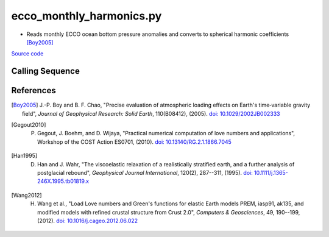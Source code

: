 =========================
ecco_monthly_harmonics.py
=========================

- Reads monthly ECCO ocean bottom pressure anomalies and converts to spherical harmonic coefficients [Boy2005]_

`Source code`__

.. __: https://github.com/tsutterley/model-harmonics/blob/main/ECCO/ecco_monthly_harmonics.py

Calling Sequence
################

.. argparse::
    :filename: ecco_monthly_harmonics.py
    :func: arguments
    :prog: ecco_monthly_harmonics.py
    :nodescription:
    :nodefault:

    model : @after
        * ``'kf080i'``: ECCO Near Real-Time Kalman filter analysis
        * ``'dr080i'``: ECCO Near Real-Time RTS smoother analysis
        * ``'Cube92'``: ECCO2 Cube92 models
        * ``'V4r3'``: ECCO Version 4, Revision 3 models
        * ``'V4r4'``: ECCO Version 4, Revision 4 models

    --love -n : @after
        * ``0``: Han and Wahr (1995) values from PREM [Han1995]_
        * ``1``: Gegout (2005) values from PREM [Gegout2010]_
        * ``2``: Wang et al. (2012) values from PREM [Wang2012]_

    --reference : @after
        * ``'CF'``: Center of Surface Figure
        * ``'CM'``: Center of Mass of Earth System
        * ``'CE'``: Center of Mass of Solid Earth

References
##########

.. [Boy2005] J.-P. Boy and B. F. Chao, "Precise evaluation of atmospheric loading effects on Earth's time‐variable gravity field", *Journal of Geophysical Research: Solid Earth*, 110(B08412), (2005). `doi: 10.1029/2002JB002333 <https://doi.org/10.1029/2002JB002333>`_

.. [Gegout2010] P. Gegout, J. Boehm, and D. Wijaya, "Practical numerical computation of love numbers and applications", Workshop of the COST Action ES0701, (2010). `doi: 10.13140/RG.2.1.1866.7045 <https://doi.org/10.13140/RG.2.1.1866.7045>`_

.. [Han1995] D. Han and J. Wahr, "The viscoelastic relaxation of a realistically stratified earth, and a further analysis of postglacial rebound", *Geophysical Journal International*, 120(2), 287--311, (1995). `doi: 10.1111/j.1365-246X.1995.tb01819.x <https://doi.org/10.1111/j.1365-246X.1995.tb01819.x>`_

.. [Wang2012] H. Wang et al., "Load Love numbers and Green's functions for elastic Earth models PREM, iasp91, ak135, and modified models with refined crustal structure from Crust 2.0", *Computers & Geosciences*, 49, 190--199, (2012). `doi: 10.1016/j.cageo.2012.06.022 <https://doi.org/10.1016/j.cageo.2012.06.022>`_

